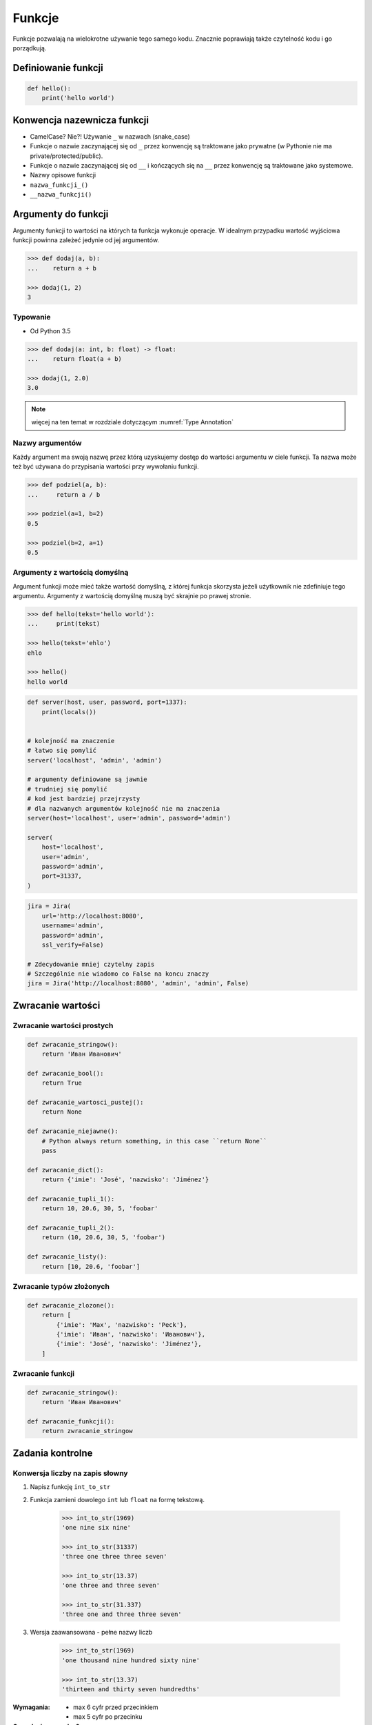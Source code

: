 .. _Funkcje:

*******
Funkcje
*******

Funkcje pozwalają na wielokrotne używanie tego samego kodu. Znacznie poprawiają także czytelność kodu i go porządkują.


Definiowanie funkcji
====================
.. code-block:: python

    def hello():
        print('hello world')

Konwencja nazewnicza funkcji
============================

* CamelCase? Nie?! Używanie ``_`` w nazwach (snake_case)
* Funkcje o nazwie zaczynającej się od ``_`` przez konwencję są traktowane jako prywatne (w Pythonie nie ma private/protected/public).
* Funkcje o nazwie zaczynającej się od ``__`` i kończących się na ``__`` przez konwencję są traktowane jako systemowe.
* Nazwy opisowe funkcji
* ``nazwa_funkcji_()``
* ``__nazwa_funkcji()``

Argumenty do funkcji
====================
Argumenty funkcji to wartości na których ta funkcja wykonuje operacje. W idealnym przypadku wartość wyjściowa funkcji powinna zależeć jedynie od jej argumentów.

.. code-block:: python

    >>> def dodaj(a, b):
    ...    return a + b

    >>> dodaj(1, 2)
    3

Typowanie
---------
* Od Python 3.5

.. code-block:: python

    >>> def dodaj(a: int, b: float) -> float:
    ...    return float(a + b)

    >>> dodaj(1, 2.0)
    3.0

.. note:: więcej na ten temat w rozdziale dotyczącym :numref:`Type Annotation`

Nazwy argumentów
-----------------
Każdy argument ma swoją nazwę przez którą uzyskujemy dostęp do wartości argumentu w ciele funkcji. Ta nazwa może też być używana do przypisania wartości przy wywołaniu funkcji.

.. code-block:: python

    >>> def podziel(a, b):
    ...     return a / b

    >>> podziel(a=1, b=2)
    0.5

    >>> podziel(b=2, a=1)
    0.5


Argumenty z wartością domyślną
------------------------------
Argument funkcji może mieć także wartość domyślną, z której funkcja skorzysta jeżeli użytkownik nie zdefiniuje tego argumentu. Argumenty z wartością domyślną muszą być skrajnie po prawej stronie.

.. code-block:: python

    >>> def hello(tekst='hello world'):
    ...     print(tekst)

    >>> hello(tekst='ehlo')
    ehlo

    >>> hello()
    hello world

.. code-block:: python

    def server(host, user, password, port=1337):
        print(locals())


    # kolejność ma znaczenie
    # łatwo się pomylić
    server('localhost', 'admin', 'admin')

    # argumenty definiowane są jawnie
    # trudniej się pomylić
    # kod jest bardziej przejrzysty
    # dla nazwanych argumentów kolejność nie ma znaczenia
    server(host='localhost', user='admin', password='admin')

    server(
        host='localhost',
        user='admin',
        password='admin',
        port=31337,
    )

.. code-block:: python

    jira = Jira(
        url='http://localhost:8080',
        username='admin',
        password='admin',
        ssl_verify=False)

    # Zdecydowanie mniej czytelny zapis
    # Szczególnie nie wiadomo co False na koncu znaczy
    jira = Jira('http://localhost:8080', 'admin', 'admin', False)

Zwracanie wartości
==================

Zwracanie wartości prostych
---------------------------

.. code-block:: python

    def zwracanie_stringow():
        return 'Иван Иванович'

    def zwracanie_bool():
        return True

    def zwracanie_wartosci_pustej():
        return None

    def zwracanie_niejawne():
        # Python always return something, in this case ``return None``
        pass

    def zwracanie_dict():
        return {'imie': 'José', 'nazwisko': 'Jiménez'}

    def zwracanie_tupli_1():
        return 10, 20.6, 30, 5, 'foobar'

    def zwracanie_tupli_2():
        return (10, 20.6, 30, 5, 'foobar')

    def zwracanie_listy():
        return [10, 20.6, 'foobar']

Zwracanie typów złożonych
-------------------------
.. code-block:: python

    def zwracanie_zlozone():
        return [
            {'imie': 'Max', 'nazwisko': 'Peck'},
            {'imie': 'Иван', 'nazwisko': 'Иванович'},
            {'imie': 'José', 'nazwisko': 'Jiménez'},
        ]

Zwracanie funkcji
-----------------
.. code-block:: python

    def zwracanie_stringow():
        return 'Иван Иванович'

    def zwracanie_funkcji():
        return zwracanie_stringow

Zadania kontrolne
=================

Konwersja liczby na zapis słowny
--------------------------------
#. Napisz funkcję ``int_to_str``
#. Funkcja zamieni dowolego ``int`` lub ``float`` na formę tekstową.

    .. code-block:: python

        >>> int_to_str(1969)
        'one nine six nine'

        >>> int_to_str(31337)
        'three one three three seven'

        >>> int_to_str(13.37)
        'one three and three seven'

        >>> int_to_str(31.337)
        'three one and three three seven'

#. Wersja zaawansowana - pełne nazwy liczb

    .. code-block:: python

        >>> int_to_str(1969)
        'one thousand nine hundred sixty nine'

        >>> int_to_str(13.37)
        'thirteen and thirty seven hundredths'

:Wymagania:
    * max 6 cyfr przed przecinkiem
    * max 5 cyfr po przecinku

:Co zadanie sprawdza?:
    * Definiowanie i uruchamianie funkcji
    * Sprawdzanie przypadków brzegowych (niekompatybilne argumenty)
    * Parsowanie argumentów funkcji
    * Definiowanie i korzystanie z ``dict`` z wartościami
    * Przypadek zaawansowany: argumenty pozycyjne i domyślne
    * Rzutowanie i konwersja typów

Prosta memoizacja
-----------------
#. Napisz program, który obliczy silnię dla dowolnego ``int``
#. Program ma zapisać w globalnej tablicy MEMOIZE wyniki funkcji dla poszczególnych parametrów
#. Przed uruchomieniem funkcji, musi sprawdzić czy wynik został już wcześniej obliczony

    - jeżeli tak, to zwraca dane z cache
    - jeżeli nie, to oblicza, aktualizuje cache a następnie zwraca wartość

#. Porównaj prędkość działania z obliczaniem na bieżąco

:Podpowiedź:
    .. code-block:: python

        def factorial(n: int) -> int:
            if n == 0:
                return 1
            else:
                return n * factorial(n-1)

Rzymskie
--------
#. Napisz program, który przeliczy wprowadzoną liczbę rzymską na jej postać dziesiętną.
#. Napisz drugą funkcję, która dokona procesu odwrotnego.

:Co zadanie sprawdza?:
    * Definiowanie i uruchamianie funkcji
    * Sprawdzanie przypadków brzegowych (niekompatybilne argumenty)
    * Parsowanie argumentów funkcji
    * Definiowanie i korzystanie z ``dict`` z wartościami
    * Sprawdzanie czy element istnieje w ``dict``
    * Rzutowanie i konwersja typów

